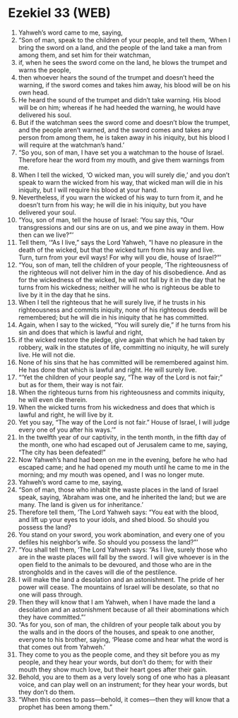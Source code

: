 * Ezekiel 33 (WEB)
:PROPERTIES:
:ID: WEB/26-EZE33
:END:

1. Yahweh’s word came to me, saying,
2. “Son of man, speak to the children of your people, and tell them, ‘When I bring the sword on a land, and the people of the land take a man from among them, and set him for their watchman,
3. if, when he sees the sword come on the land, he blows the trumpet and warns the people,
4. then whoever hears the sound of the trumpet and doesn’t heed the warning, if the sword comes and takes him away, his blood will be on his own head.
5. He heard the sound of the trumpet and didn’t take warning. His blood will be on him; whereas if he had heeded the warning, he would have delivered his soul.
6. But if the watchman sees the sword come and doesn’t blow the trumpet, and the people aren’t warned, and the sword comes and takes any person from among them, he is taken away in his iniquity, but his blood I will require at the watchman’s hand.’
7. “So you, son of man, I have set you a watchman to the house of Israel. Therefore hear the word from my mouth, and give them warnings from me.
8. When I tell the wicked, ‘O wicked man, you will surely die,’ and you don’t speak to warn the wicked from his way, that wicked man will die in his iniquity, but I will require his blood at your hand.
9. Nevertheless, if you warn the wicked of his way to turn from it, and he doesn’t turn from his way; he will die in his iniquity, but you have delivered your soul.
10. “You, son of man, tell the house of Israel: ‘You say this, “Our transgressions and our sins are on us, and we pine away in them. How then can we live?”’
11. Tell them, ‘“As I live,” says the Lord Yahweh, “I have no pleasure in the death of the wicked, but that the wicked turn from his way and live. Turn, turn from your evil ways! For why will you die, house of Israel?”’
12. “You, son of man, tell the children of your people, ‘The righteousness of the righteous will not deliver him in the day of his disobedience. And as for the wickedness of the wicked, he will not fall by it in the day that he turns from his wickedness; neither will he who is righteous be able to live by it in the day that he sins.
13. When I tell the righteous that he will surely live, if he trusts in his righteousness and commits iniquity, none of his righteous deeds will be remembered; but he will die in his iniquity that he has committed.
14. Again, when I say to the wicked, “You will surely die,” if he turns from his sin and does that which is lawful and right,
15. if the wicked restore the pledge, give again that which he had taken by robbery, walk in the statutes of life, committing no iniquity, he will surely live. He will not die.
16. None of his sins that he has committed will be remembered against him. He has done that which is lawful and right. He will surely live.
17. “‘Yet the children of your people say, “The way of the Lord is not fair;” but as for them, their way is not fair.
18. When the righteous turns from his righteousness and commits iniquity, he will even die therein.
19. When the wicked turns from his wickedness and does that which is lawful and right, he will live by it.
20. Yet you say, “The way of the Lord is not fair.” House of Israel, I will judge every one of you after his ways.’”
21. In the twelfth year of our captivity, in the tenth month, in the fifth day of the month, one who had escaped out of Jerusalem came to me, saying, “The city has been defeated!”
22. Now Yahweh’s hand had been on me in the evening, before he who had escaped came; and he had opened my mouth until he came to me in the morning; and my mouth was opened, and I was no longer mute.
23. Yahweh’s word came to me, saying,
24. “Son of man, those who inhabit the waste places in the land of Israel speak, saying, ‘Abraham was one, and he inherited the land; but we are many. The land is given us for inheritance.’
25. Therefore tell them, ‘The Lord Yahweh says: “You eat with the blood, and lift up your eyes to your idols, and shed blood. So should you possess the land?
26. You stand on your sword, you work abomination, and every one of you defiles his neighbor’s wife. So should you possess the land?”’
27. “You shall tell them, ‘The Lord Yahweh says: “As I live, surely those who are in the waste places will fall by the sword. I will give whoever is in the open field to the animals to be devoured, and those who are in the strongholds and in the caves will die of the pestilence.
28. I will make the land a desolation and an astonishment. The pride of her power will cease. The mountains of Israel will be desolate, so that no one will pass through.
29. Then they will know that I am Yahweh, when I have made the land a desolation and an astonishment because of all their abominations which they have committed.”’
30. “As for you, son of man, the children of your people talk about you by the walls and in the doors of the houses, and speak to one another, everyone to his brother, saying, ‘Please come and hear what the word is that comes out from Yahweh.’
31. They come to you as the people come, and they sit before you as my people, and they hear your words, but don’t do them; for with their mouth they show much love, but their heart goes after their gain.
32. Behold, you are to them as a very lovely song of one who has a pleasant voice, and can play well on an instrument; for they hear your words, but they don’t do them.
33. “When this comes to pass—behold, it comes—then they will know that a prophet has been among them.”
